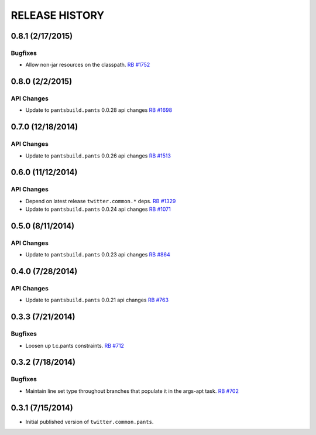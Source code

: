 RELEASE HISTORY
===============

0.8.1 (2/17/2015)
-----------------

Bugfixes
~~~~~~~~

* Allow non-jar resources on the classpath.
  `RB #1752 <https://rbcommons.com/s/twitter/r/1752/>`_

0.8.0 (2/2/2015)
----------------

API Changes
~~~~~~~~~~~

* Update to ``pantsbuild.pants`` 0.0.28 api changes
  `RB #1698 <https://rbcommons.com/s/twitter/r/1698/>`_

0.7.0 (12/18/2014)
------------------

API Changes
~~~~~~~~~~~

* Update to ``pantsbuild.pants`` 0.0.26 api changes
  `RB #1513 <https://rbcommons.com/s/twitter/r/1513/>`_

0.6.0 (11/12/2014)
------------------

API Changes
~~~~~~~~~~~

* Depend on latest release ``twitter.common.*`` deps.
  `RB #1329 <https://rbcommons.com/s/twitter/r/1329/>`_

* Update to ``pantsbuild.pants`` 0.0.24 api changes
  `RB #1071 <https://rbcommons.com/s/twitter/r/1071/>`_

0.5.0 (8/11/2014)
------------------

API Changes
~~~~~~~~~~~

* Update to ``pantsbuild.pants`` 0.0.23 api changes
  `RB #864 <https://rbcommons.com/s/twitter/r/864/>`_

0.4.0 (7/28/2014)
------------------

API Changes
~~~~~~~~~~~

* Update to ``pantsbuild.pants`` 0.0.21 api changes
  `RB #763 <https://rbcommons.com/s/twitter/r/763/>`_

0.3.3 (7/21/2014)
-----------------

Bugfixes
~~~~~~~~

* Loosen up t.c.pants constraints.
  `RB #712 <https://rbcommons.com/s/twitter/r/712/>`_

0.3.2 (7/18/2014)
-----------------

Bugfixes
~~~~~~~~

* Maintain line set type throughout branches that populate it in the args-apt task.
  `RB #702 <https://rbcommons.com/s/twitter/r/702/>`_

0.3.1 (7/15/2014)
-----------------

* Initial published version of ``twitter.common.pants``.
